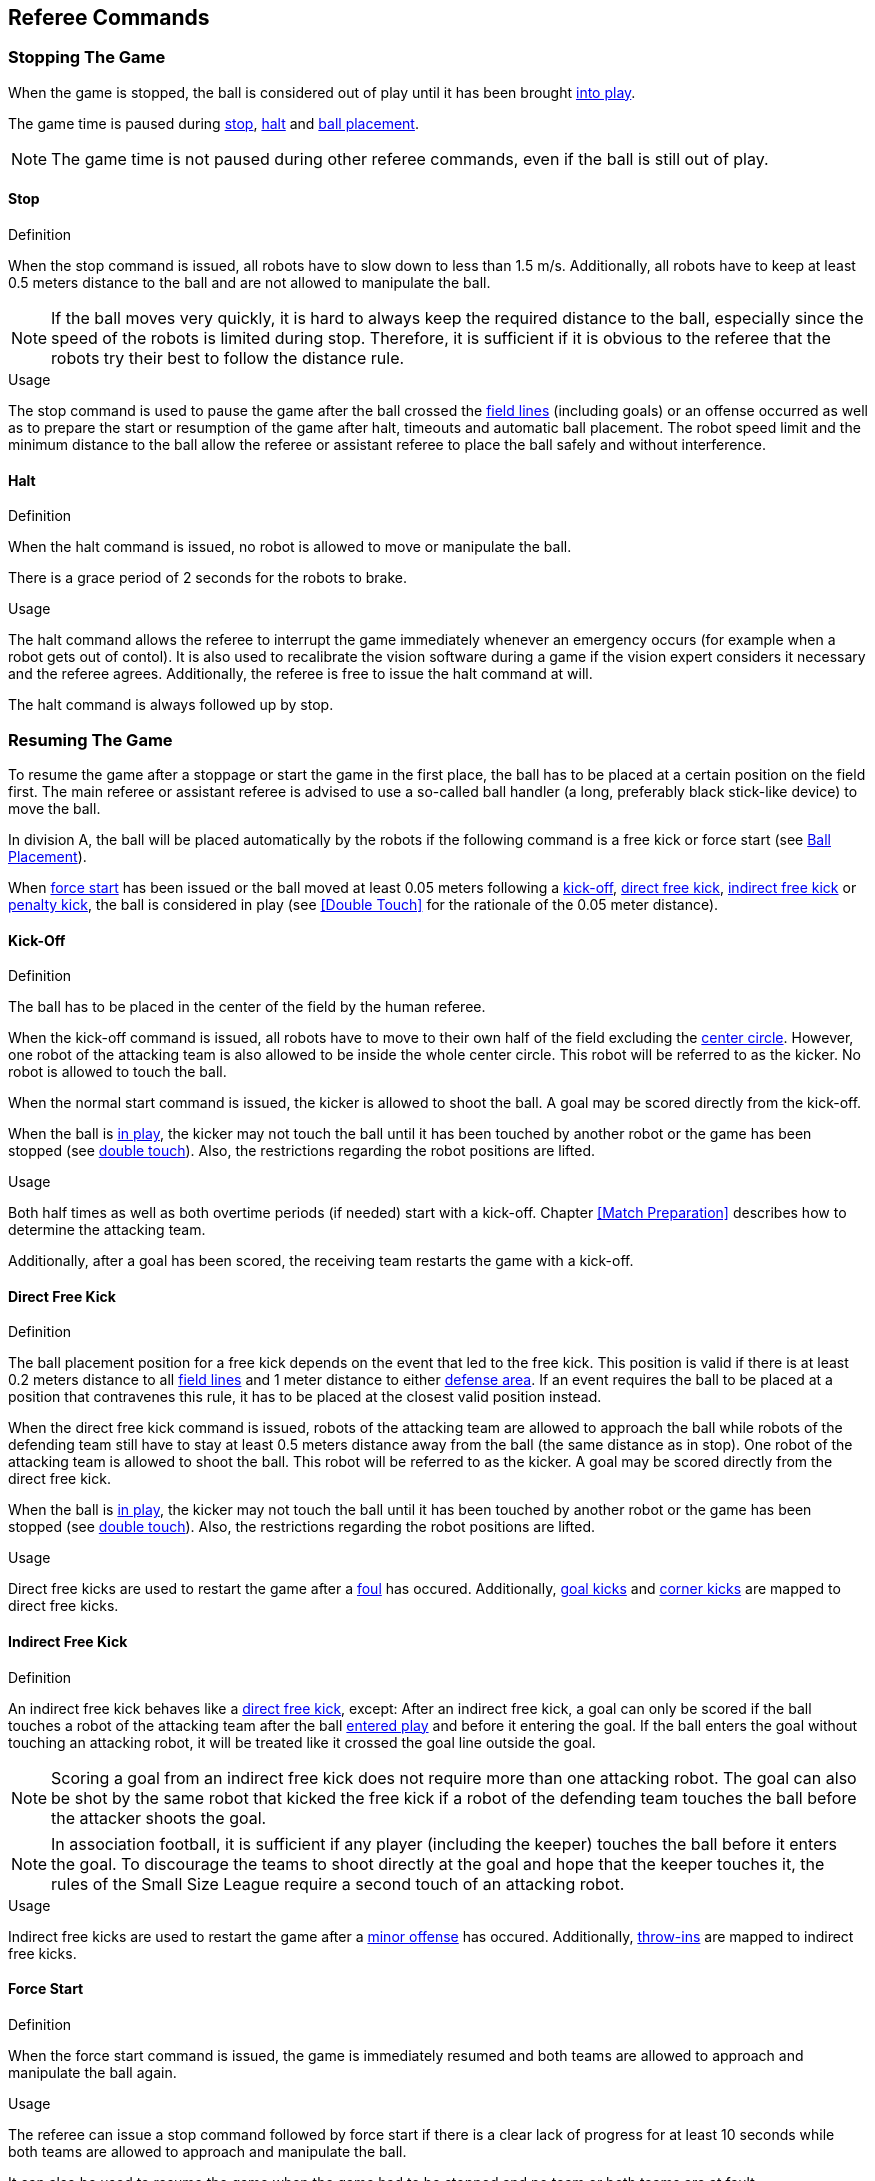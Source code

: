 == Referee Commands

=== Stopping The Game
When the game is stopped, the ball is considered out of play until it has been brought <<Resuming The Game, into play>>.

The game time is paused during <<Stop, stop>>, <<Halt, halt>> and <<Ball Placement, ball placement>>.

NOTE: The game time is not paused during other referee commands, even if the ball is still out of play.

==== Stop
.Definition
When the stop command is issued, all robots have to slow down to less than 1.5 m/s. Additionally, all robots have to keep at least 0.5 meters distance to the ball and are not allowed to manipulate the ball.

NOTE: If the ball moves very quickly, it is hard to always keep the required distance to the ball, especially since the speed of the robots is limited during stop. Therefore, it is sufficient if it is obvious to the referee that the robots try their best to follow the distance rule.

.Usage
The stop command is used to pause the game after the ball crossed the <<Field Lines, field lines>> (including goals) or an offense occurred as well as to prepare the start or resumption of the game after halt, timeouts and automatic ball placement. The robot speed limit and the minimum distance to the ball allow the referee or assistant referee to place the ball safely and without interference.



==== Halt
.Definition
When the halt command is issued, no robot is allowed to move or manipulate the ball.

There is a grace period of 2 seconds for the robots to brake.

.Usage
The halt command allows the referee to interrupt the game immediately whenever an emergency occurs (for example when a robot gets out of contol). It is
also used to recalibrate the vision software during a game if the vision expert considers it necessary and the referee agrees. Additionally, the referee is free to issue the halt command at will.

The halt command is always followed up by stop.

=== Resuming The Game
To resume the game after a stoppage or start the game in the first place, the ball has to be placed at a certain position on the field first. The main referee or assistant referee is advised to use a so-called ball handler (a long, preferably black stick-like device) to move the ball.

In division A, the ball will be placed automatically by the robots if the following command is a free kick or force start (see <<Ball Placement>>).

When <<Force Start, force start>> has been issued or the ball moved at least 0.05 meters following a <<Kick-Off, kick-off>>, <<Direct Free Kick, direct free kick>>, <<Indirect Free Kick, indirect free kick>> or <<Penalty Kick, penalty kick>>, the ball is considered in play (see <<Double Touch>> for the rationale of the 0.05 meter distance).

==== Kick-Off
.Definition
The ball has to be placed in the center of the field by the human referee.

When the kick-off command is issued, all robots have to move to their own half of the field excluding the <<Center Circle, center circle>>. However, one robot of the attacking team is also allowed to be inside the whole center circle. This robot will be referred to as the kicker. No robot is allowed to touch the ball.

When the normal start command is issued, the kicker is allowed to shoot the ball. A goal may be scored directly from the kick-off.

When the ball is <<Resuming The Game, in play>>, the kicker may not touch the ball until it has been touched by another robot or the game has been stopped (see <<Double Touch, double touch>>). Also, the restrictions regarding the robot positions are lifted.

.Usage
Both half times as well as both overtime periods (if needed) start with a kick-off. Chapter <<Match Preparation>> describes how to determine the attacking team.

Additionally, after a goal has been scored, the receiving team restarts the game with a kick-off.

==== Direct Free Kick
.Definition
The ball placement position for a free kick depends on the event that led to the free kick. This position is valid if there is at least 0.2 meters distance to all <<Field Lines, field lines>> and 1 meter distance to either <<Defense Area, defense area>>. If an event requires the ball to be placed at a position that contravenes this rule, it has to be placed at the closest valid position instead.

When the direct free kick command is issued, robots of the attacking team are allowed to approach the ball while robots of the defending team still have to stay at least 0.5 meters distance away from the ball (the same distance as in stop). One robot of the attacking team is allowed to shoot the ball. This robot will be referred to as the kicker. A goal may be scored directly from the direct free kick.

When the ball is <<Resuming The Game, in play>>, the kicker may not touch the ball until it has been touched by another robot or the game has been stopped (see <<Double Touch, double touch>>). Also, the restrictions regarding the robot positions are lifted.

.Usage
Direct free kicks are used to restart the game after a <<Fouls, foul>> has occured. Additionally, <<Goal Kick, goal kicks>> and <<Corner Kick, corner kicks>> are mapped to direct free kicks.

==== Indirect Free Kick
.Definition
An indirect free kick behaves like a <<Direct Free Kick,direct free kick>>, except: After an indirect free kick, a goal can only be scored if the ball touches a robot of the attacking team after the ball <<Resuming The Game, entered play>> and before it entering the goal. If the ball enters the goal without touching an attacking robot, it will be treated like it crossed the goal line outside the goal.

NOTE: Scoring a goal from an indirect free kick does not require more than one attacking robot. The goal can also be shot by the same robot that kicked the free kick if a robot of the defending team touches the ball before the attacker shoots the goal.

NOTE: In association football, it is sufficient if any player (including the keeper) touches the ball before it enters the goal. To discourage the teams to shoot directly at the goal and hope that the keeper touches it, the rules of the Small Size League require a second touch of an attacking robot.

.Usage
Indirect free kicks are used to restart the game after a <<Minor Offenses, minor offense>> has occured. Additionally, <<Throw-In, throw-ins>> are mapped to indirect free kicks.

==== Force Start
.Definition
When the force start command is issued, the game is immediately resumed and both teams are allowed to approach and manipulate the ball again.

.Usage
The referee can issue a stop command followed by force start if there is a clear lack of progress for at least 10 seconds while both teams are allowed to approach and manipulate the ball.

It can also be used to resume the game when the game had to be stopped and no team or both teams are at fault.

==== Penalty Kick
.Definition
To initiate a penalty kick, the stop command has to be sent and the ball has to be placed on the <<Penalty Mark, penalty mark>> by the human <<Referee, referee>>.

When the penalty command is issued, one attacking robot is allowed to approach but not touch the ball. This robot will be referred to as the kicker. The defending keeper has to touch the goal line. All other robots have to move behind a line parallel to the goal line and 0.4 meters behind the penalty mark. When these constraints are met, the referee may continue with a normal start command.

When the normal start command is issued, the kicker is allowed to shoot the ball. A goal may be scored directly from the penalty kick.

When the ball is <<Resuming The Game, in play>>, the kicker may not touch the ball until it has been touched by another robot or the game has been stopped (see <<Double Touch, double touch>>). Also, the restrictions regarding the robot positions are lifted.

Additional time is allowed for a penalty kick to be taken at the end of each half or at the end of periods of overtime.

The penalty kick is retaken if the attacking team infringes the rules and the ball enters the goal or the defending team infringes the rules and the ball does not enter the goal.

.Usage
Penalty Kicks are used to punish teams that received multiple <<Yellow Card, yellow cards>>.

// TODO multiple defenders


=== Sanctions

==== Yellow Card
.Definition
A yellow card can only be given during stop.

Upon receipt of a yellow card, the number of robots allowed on the field for the penalised team decreases by one. If, after this decrease, the team has more robots than permitted on the field, a robot must immediately be <<Taking A Robot Out, taken out>> before <<Resuming The Game, play resumes>>. The penalized team can choose the robot to remove.

After 120 seconds of playing time (measured by the game controller), the yellow card expires and the number of allowed robots is increased by one. The team may <<Putting A Robot In, put a robot back in>>.

For every third card (regardless of its color) for one team, a <<Penalty Kick, penalty kick>> is awarded to the opponent team.

.Usage
Yellow cards are used to punish teams that committed multiple <<Fouls, fouls>>.

Yellow cards can also be given by the referee to punish <<Fouls, fouls>> or <<Unsporting Behavior,unsporting behavior>>.

==== Red Card
.Definition
A red card behaves like a <<Yellow Card, yellow card>>, exept: It does not expire until the end of the game.

.Usage
Red cards are given by the referee to punish severe <<Fouls, fouls>> or <<Unsporting Behavior,unsporting behavior>>.

NOTE: For example, serious violent contact by the robots or disrespectful behaviour towards the referees can result in a red card.


==== Forced Forfeit
.Definition
A Forced forfeit means that a team instantly loses the current game with a score of 0 to 10.

.Usage
A team can be forced to forfeit if it is unable to play with at least one robot that satisfies the rules.

A team can only be forced to forfeit in agreement with members of the technical committe and the organizing committee.

==== Disqualification
.Definition
A Disqualification means that a team immediately drops out of the tournament and places last. It will not be eligible to receive any trophies.

.Usage
A team can be disqualified if members of this team don't follow safety guidelines, rules of the venue or commit similarly severe offenses.

A team can only be disqualified in agreement with members of the technical committe and the organizing committee.

=== Special Commands

==== Ball Placement
.Definition
After the game was stopped, the ball must be placed on the appropriate position, depending on the event that occurred.
The automatic ball placement is the preferred way to place the ball at the designated position on the field by the robots of the teams without human interaction.
If this is not possible, the <<Referee, referee>> places the ball manually.

.Usage
When the ball goes <<Stopping The Game,out of play>>, the following rules decide, if automatic ball placement is applied:

1. The <<Referee, referee>> has to place the ball for all kickoffs and all penalty kicks
2. For an <<Indirect Free Kick, indirect free kick>> or <<Direct Free Kick, direct free kick>>, the team that brings the ball into play must place the ball
3. For a <<Force Start, force start>>, a team is drawn by chance and must place the ball
4. The ball must be visible and must not be inside a field or goal corner or behind the goal, before the ball placement starts
5. The <<Referee, referee>> can decide to place the ball manually at any time
6. The <<Referee, referee>> can decide to disable automatic ball placement for the rest of the game. TC/OC must agree with this decision
7. When a team has failed to place the ball five times in a row, it is not allowed to place the ball for the rest of the game half. All free kicks that were a result of the ball leaving the field, are awarded to the opposing team. For all other rule violations or when both teams failed to place the ball, the ball is placed by the <<Referee, referee>>
8. If no team can place the ball, the ball is placed by the <<Referee, referee>>

NOTE: The ball may still be moving when the placement command is issued.

Ball placement is mandatory for all teams in division A.
Teams in division B may decide, at any time before or during the game, not to place the ball for the rest of the game by talking to the <<Referee, referee>>, who in turn tells the <<Game Controller Operator, game controller operator>> to disable ball placement for this team.
In this case, the team is allowed to bring the ball into play, after the ball was placed by the opposing team.
If the opposing team fails to place the ball or no team can place the ball, it is placed by the <<Referee, referee>>.

A ball is considered placed successfully if

* no more than 30 seconds passed since the placement command
* there is no robot within 0.05 meters distance to the ball if the next command is an <<Indirect Free Kick, indirect free kick>> or <<Direct Free Kick, direct free kick>>
* there is no robot within 0.5 meters distance to the ball if the next command is a <<Force Start, force start>>
* the ball is stationary
* the ball is at a position within 0.15 meters radius from the requested position

No further commands will be issued by the <<Game Controller, game controller>> until the automatic placement is complete.
The game will be continued by the <<Game Controller, game controller>> as soon as the ball is successfully placed.
A failed placement will result in an indirect free kick for the opposing team.
If this team failed to place the ball as well, the ball is placed by the <<Referee, referee>> and game continues with the original command.

The non-placing team must not <<Ball Placement Interference, interfere the ball placement task>>.

==== Shoot-Out
Appendix A.2

